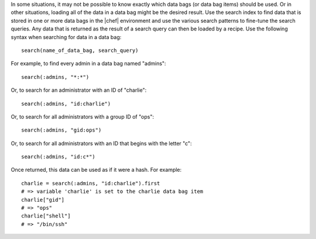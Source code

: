 .. The contents of this file are included in multiple topics.
.. This file should not be changed in a way that hinders its ability to appear in multiple documentation sets.

In some situations, it may not be possible to know exactly which data bags (or data bag items) should be used. Or in other situations, loading all of the data in a data bag might be the desired result. Use the search index to find data that is stored in one or more data bags in the |chef| environment and use the various search patterns to fine-tune the search queries. Any data that is returned as the result of a search query can then be loaded by a recipe. Use the following syntax when searching for data in a data bag::

   search(name_of_data_bag, search_query)

For example, to find every admin in a data bag named "admins"::

   search(:admins, "*:*")

Or, to search for an administrator with an ID of "charlie"::

   search(:admins, "id:charlie")

Or, to search for all administrators with a group ID of "ops"::

   search(:admins, "gid:ops")

Or, to search for all administrators with an ID that begins with the letter "c"::

   search(:admins, "id:c*")

Once returned, this data can be used as if it were a hash. For example::

   charlie = search(:admins, "id:charlie").first
   # => variable 'charlie' is set to the charlie data bag item
   charlie["gid"]
   # => "ops"
   charlie["shell"]
   # => "/bin/ssh"
